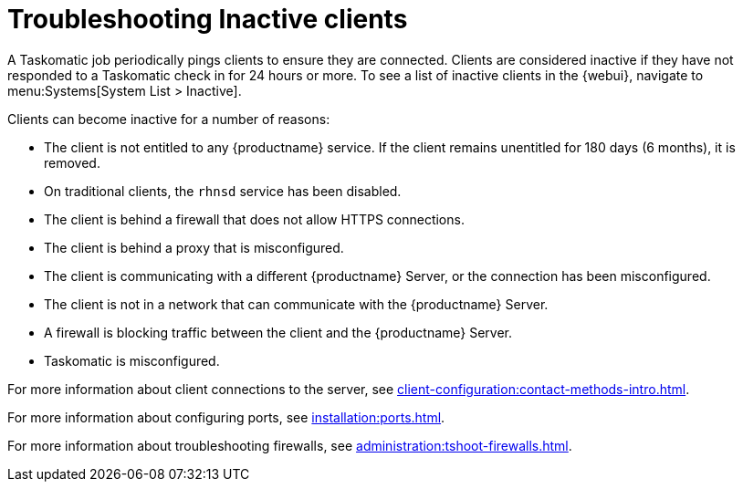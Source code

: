 [[troubleshooting-inactive-clients]]
= Troubleshooting Inactive clients

////
PUT THIS COMMENT AT THE TOP OF TROUBLESHOOTING SECTIONS

Troubleshooting format:

One sentence each:
Cause: What created the problem?
Consequence: What does the user see when this happens?
Fix: What can the user do to fix this problem?
Result: What happens after the user has completed the fix?

If more detailed instructions are required, put them in a "Resolving" procedure:
.Procedure: Resolving Widget Wobbles
. First step
. Another step
. Last step
////

A Taskomatic job periodically pings clients to ensure they are connected.
Clients are considered inactive if they have not responded to a Taskomatic check in for 24 hours or more.
To see a list of inactive clients in the {webui}, navigate to menu:Systems[System List > Inactive].

Clients can become inactive for a number of reasons:

* The client is not entitled to any {productname} service.
    If the client remains unentitled for 180 days (6 months), it is removed.
* On traditional clients, the [clientitem]``rhnsd`` service has been disabled.
* The client is behind a firewall that does not allow HTTPS connections.
* The client is behind a proxy that is misconfigured.
* The client is communicating with a different {productname} Server, or the connection has been misconfigured.
* The client is not in a network that can communicate with the {productname} Server.
* A firewall is blocking traffic between the client and the {productname} Server.
* Taskomatic is misconfigured.


For more information about client connections to the server, see xref:client-configuration:contact-methods-intro.adoc[].

For more information about configuring ports, see xref:installation:ports.adoc[].

For more information about troubleshooting firewalls, see xref:administration:tshoot-firewalls.adoc[].
